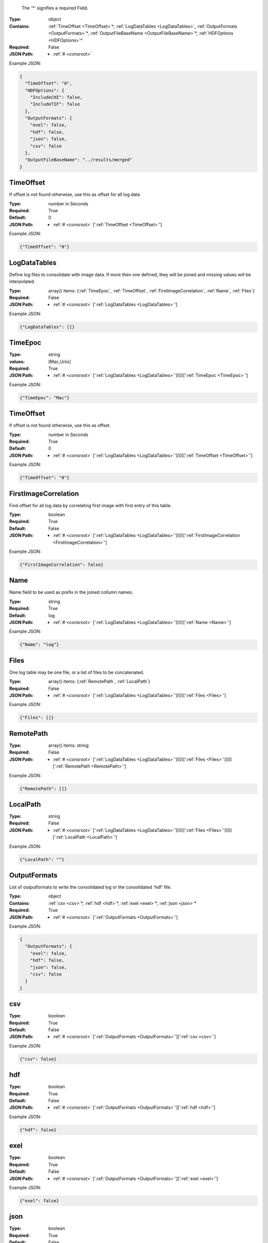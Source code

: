 .. raw:: html

    <style> .red {color:red} </style>

.. role:: red

.. _required:

 The ':red:`*`' signifies a required Field.

:Type:
  object
:Contains:
  :ref:`TimeOffset <TimeOffset>`:red:`*`, :ref:`LogDataTables <LogDataTables>`, :ref:`OutputFormats <OutputFormats>`:red:`*`, :ref:`OutputFileBaseName <OutputFileBaseName>`:red:`*`, :ref:`HDFOptions <HDFOptions>`:red:`*`
:Required:
  False
:JSON Path:
  * :ref:`# <consroot>` 

Example JSON: 

.. code:: json

    {
      "TimeOffset": "0",
      "HDFOptions": {
        "IncludeCHI": false,
        "IncludeTIF": false
      },
      "OutputFormats": {
        "exel": false,
        "hdf": false,
        "json": false,
        "csv": false
      },
      "OutputFileBaseName": "../results/merged"
    }

.. _TimeOffset:

TimeOffset
-------------------------

If offset is not found otherwise, use this as offset  for all log data


:Type:
  number in Seconds
:Required:
  True
:Default:
  0
:JSON Path:
  * :ref:`# <consroot>` [':ref:`TimeOffset <TimeOffset>`']

Example JSON: 

.. code:: json

    {"TimeOffset": "0"}

.. _LogDataTables:

LogDataTables
-------------------------

Define log files to consolidate with image data. If more then one defined, they will be joined and missing values will be interpolated.


:Type:
  array() items: {:ref:`TimeEpoc`, :ref:`TimeOffset`, :ref:`FirstImageCorrelation`, :ref:`Name`, :ref:`Files`}
:Required:
  False
:JSON Path:
  * :ref:`# <consroot>` [':ref:`LogDataTables <LogDataTables>`']

Example JSON: 

.. code:: json

    {"LogDataTables": []}

.. _TimeEpoc:

TimeEpoc
-------------------------

:Type:
  string
:values:
  [Mac,Unix]

:Required:
  True
:JSON Path:
  * :ref:`# <consroot>` [':ref:`LogDataTables <LogDataTables>`'][0][':ref:`TimeEpoc <TimeEpoc>`']

Example JSON: 

.. code:: json

    {"TimeEpoc": "Mac"}

.. _TimeOffset:

TimeOffset
-------------------------

If offset is not found otherwise, use this as offset.


:Type:
  number in Seconds
:Required:
  True
:Default:
  0
:JSON Path:
  * :ref:`# <consroot>` [':ref:`LogDataTables <LogDataTables>`'][0][':ref:`TimeOffset <TimeOffset>`']

Example JSON: 

.. code:: json

    {"TimeOffset": "0"}

.. _FirstImageCorrelation:

FirstImageCorrelation
-------------------------

Find offset for all log data by correlating first image with first entry of this table. 


:Type:
  boolean
:Required:
  True
:Default:
  False
:JSON Path:
  * :ref:`# <consroot>` [':ref:`LogDataTables <LogDataTables>`'][0][':ref:`FirstImageCorrelation <FirstImageCorrelation>`']

Example JSON: 

.. code:: json

    {"FirstImageCorrelation": false}

.. _Name:

Name
-------------------------

Name field to be used as prefix in the joined collumn names.


:Type:
  string
:Required:
  True
:Default:
  log
:JSON Path:
  * :ref:`# <consroot>` [':ref:`LogDataTables <LogDataTables>`'][0][':ref:`Name <Name>`']

Example JSON: 

.. code:: json

    {"Name": "log"}

.. _Files:

Files
-------------------------

One log table may be one file, or a list of files to be concatenated.


:Type:
  array() items: {:ref:`RemotePath`, :ref:`LocalPath`}
:Required:
  False
:JSON Path:
  * :ref:`# <consroot>` [':ref:`LogDataTables <LogDataTables>`'][0][':ref:`Files <Files>`']

Example JSON: 

.. code:: json

    {"Files": []}

.. _RemotePath:

RemotePath
-------------------------

:Type:
  array() items: string 
:Required:
  False
:JSON Path:
  * :ref:`# <consroot>` [':ref:`LogDataTables <LogDataTables>`'][0][':ref:`Files <Files>`'][0][':ref:`RemotePath <RemotePath>`']

Example JSON: 

.. code:: json

    {"RemotePath": []}

.. _LocalPath:

LocalPath
-------------------------

:Type:
  string
:Required:
  False
:JSON Path:
  * :ref:`# <consroot>` [':ref:`LogDataTables <LogDataTables>`'][0][':ref:`Files <Files>`'][0][':ref:`LocalPath <LocalPath>`']

Example JSON: 

.. code:: json

    {"LocalPath": ""}

.. _OutputFormats:

OutputFormats
-------------------------

List of outputformats to write the consolidated log or the consolidated 'hdf' file.


:Type:
  object
:Contains:
  :ref:`csv <csv>`:red:`*`, :ref:`hdf <hdf>`:red:`*`, :ref:`exel <exel>`:red:`*`, :ref:`json <json>`:red:`*`
:Required:
  True
:JSON Path:
  * :ref:`# <consroot>` [':ref:`OutputFormats <OutputFormats>`']

Example JSON: 

.. code:: json

    {
      "OutputFormats": {
        "exel": false,
        "hdf": false,
        "json": false,
        "csv": false
      }
    }

.. _csv:

csv
-------------------------

:Type:
  boolean
:Required:
  True
:Default:
  False
:JSON Path:
  * :ref:`# <consroot>` [':ref:`OutputFormats <OutputFormats>`'][':ref:`csv <csv>`']

Example JSON: 

.. code:: json

    {"csv": false}

.. _hdf:

hdf
-------------------------

:Type:
  boolean
:Required:
  True
:Default:
  False
:JSON Path:
  * :ref:`# <consroot>` [':ref:`OutputFormats <OutputFormats>`'][':ref:`hdf <hdf>`']

Example JSON: 

.. code:: json

    {"hdf": false}

.. _exel:

exel
-------------------------

:Type:
  boolean
:Required:
  True
:Default:
  False
:JSON Path:
  * :ref:`# <consroot>` [':ref:`OutputFormats <OutputFormats>`'][':ref:`exel <exel>`']

Example JSON: 

.. code:: json

    {"exel": false}

.. _json:

json
-------------------------

:Type:
  boolean
:Required:
  True
:Default:
  False
:JSON Path:
  * :ref:`# <consroot>` [':ref:`OutputFormats <OutputFormats>`'][':ref:`json <json>`']

Example JSON: 

.. code:: json

    {"json": false}

.. _OutputFileBaseName:

OutputFileBaseName
-------------------------

:Type:
  string
:Required:
  True
:Default:
  ../results/merged
:JSON Path:
  * :ref:`# <consroot>` [':ref:`OutputFileBaseName <OutputFileBaseName>`']

Example JSON: 

.. code:: json

    {"OutputFileBaseName": "../results/merged"}

.. _HDFOptions:

HDFOptions
-------------------------

Options only relevant to hdf export.


:Type:
  object
:Contains:
  :ref:`IncludeCHI <IncludeCHI>`:red:`*`, :ref:`IncludeTIF <IncludeTIF>`:red:`*`
:Required:
  True
:JSON Path:
  * :ref:`# <consroot>` [':ref:`HDFOptions <HDFOptions>`']

Example JSON: 

.. code:: json

    {"HDFOptions": {"IncludeCHI": false,"IncludeTIF": false}}

.. _IncludeCHI:

IncludeCHI
-------------------------

Whether to include the .chi files as strings.


:Type:
  boolean
:Required:
  True
:Default:
  False
:JSON Path:
  * :ref:`# <consroot>` [':ref:`HDFOptions <HDFOptions>`'][':ref:`IncludeCHI <IncludeCHI>`']

Example JSON: 

.. code:: json

    {"IncludeCHI": false}

.. _IncludeTIF:

IncludeTIF
-------------------------

Whether to include the images as integer array.


:Type:
  boolean
:Required:
  True
:Default:
  False
:JSON Path:
  * :ref:`# <consroot>` [':ref:`HDFOptions <HDFOptions>`'][':ref:`IncludeTIF <IncludeTIF>`']

Example JSON: 

.. code:: json

    {"IncludeTIF": false}

